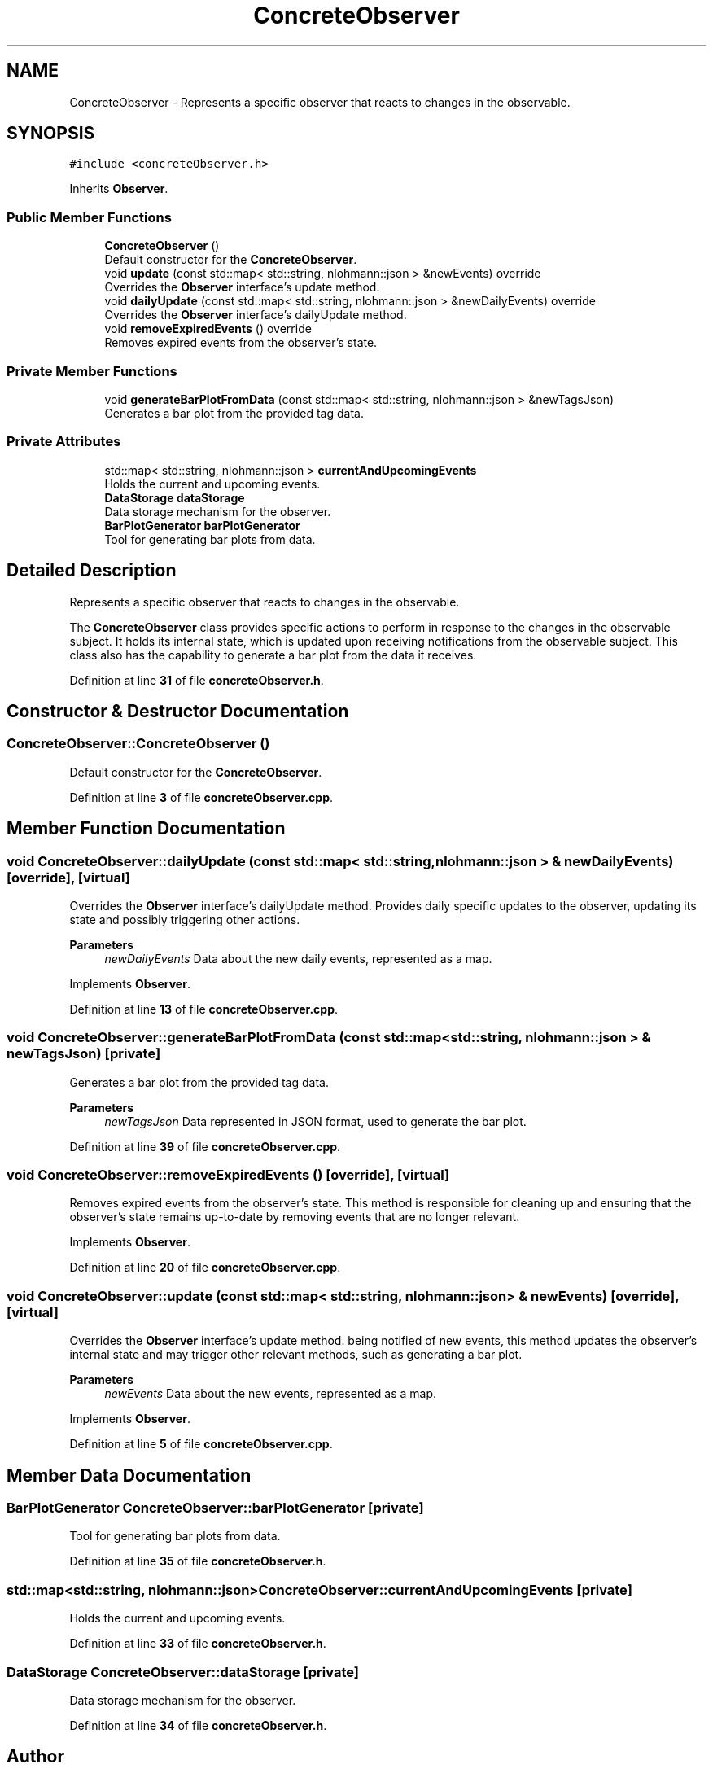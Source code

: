 .TH "ConcreteObserver" 3 "Fri Sep 22 2023" "Version v0.1" "API de Paris - Documentation du Gestionnaire" \" -*- nroff -*-
.ad l
.nh
.SH NAME
ConcreteObserver \- Represents a specific observer that reacts to changes in the observable\&.  

.SH SYNOPSIS
.br
.PP
.PP
\fC#include <concreteObserver\&.h>\fP
.PP
Inherits \fBObserver\fP\&.
.SS "Public Member Functions"

.in +1c
.ti -1c
.RI "\fBConcreteObserver\fP ()"
.br
.RI "Default constructor for the \fBConcreteObserver\fP\&. "
.ti -1c
.RI "void \fBupdate\fP (const std::map< std::string, nlohmann::json > &newEvents) override"
.br
.RI "Overrides the \fBObserver\fP interface's update method\&. "
.ti -1c
.RI "void \fBdailyUpdate\fP (const std::map< std::string, nlohmann::json > &newDailyEvents) override"
.br
.RI "Overrides the \fBObserver\fP interface's dailyUpdate method\&. "
.ti -1c
.RI "void \fBremoveExpiredEvents\fP () override"
.br
.RI "Removes expired events from the observer's state\&. "
.in -1c
.SS "Private Member Functions"

.in +1c
.ti -1c
.RI "void \fBgenerateBarPlotFromData\fP (const std::map< std::string, nlohmann::json > &newTagsJson)"
.br
.RI "Generates a bar plot from the provided tag data\&. "
.in -1c
.SS "Private Attributes"

.in +1c
.ti -1c
.RI "std::map< std::string, nlohmann::json > \fBcurrentAndUpcomingEvents\fP"
.br
.RI "Holds the current and upcoming events\&. "
.ti -1c
.RI "\fBDataStorage\fP \fBdataStorage\fP"
.br
.RI "Data storage mechanism for the observer\&. "
.ti -1c
.RI "\fBBarPlotGenerator\fP \fBbarPlotGenerator\fP"
.br
.RI "Tool for generating bar plots from data\&. "
.in -1c
.SH "Detailed Description"
.PP 
Represents a specific observer that reacts to changes in the observable\&. 

The \fBConcreteObserver\fP class provides specific actions to perform in response to the changes in the observable subject\&. It holds its internal state, which is updated upon receiving notifications from the observable subject\&. This class also has the capability to generate a bar plot from the data it receives\&. 
.PP
Definition at line \fB31\fP of file \fBconcreteObserver\&.h\fP\&.
.SH "Constructor & Destructor Documentation"
.PP 
.SS "ConcreteObserver::ConcreteObserver ()"

.PP
Default constructor for the \fBConcreteObserver\fP\&. 
.PP
Definition at line \fB3\fP of file \fBconcreteObserver\&.cpp\fP\&.
.SH "Member Function Documentation"
.PP 
.SS "void ConcreteObserver::dailyUpdate (const std::map< std::string, nlohmann::json > & newDailyEvents)\fC [override]\fP, \fC [virtual]\fP"

.PP
Overrides the \fBObserver\fP interface's dailyUpdate method\&. Provides daily specific updates to the observer, updating its state and possibly triggering other actions\&.
.PP
\fBParameters\fP
.RS 4
\fInewDailyEvents\fP Data about the new daily events, represented as a map\&. 
.RE
.PP

.PP
Implements \fBObserver\fP\&.
.PP
Definition at line \fB13\fP of file \fBconcreteObserver\&.cpp\fP\&.
.SS "void ConcreteObserver::generateBarPlotFromData (const std::map< std::string, nlohmann::json > & newTagsJson)\fC [private]\fP"

.PP
Generates a bar plot from the provided tag data\&. 
.PP
\fBParameters\fP
.RS 4
\fInewTagsJson\fP Data represented in JSON format, used to generate the bar plot\&. 
.RE
.PP

.PP
Definition at line \fB39\fP of file \fBconcreteObserver\&.cpp\fP\&.
.SS "void ConcreteObserver::removeExpiredEvents ()\fC [override]\fP, \fC [virtual]\fP"

.PP
Removes expired events from the observer's state\&. This method is responsible for cleaning up and ensuring that the observer's state remains up-to-date by removing events that are no longer relevant\&. 
.PP
Implements \fBObserver\fP\&.
.PP
Definition at line \fB20\fP of file \fBconcreteObserver\&.cpp\fP\&.
.SS "void ConcreteObserver::update (const std::map< std::string, nlohmann::json > & newEvents)\fC [override]\fP, \fC [virtual]\fP"

.PP
Overrides the \fBObserver\fP interface's update method\&. being notified of new events, this method updates the observer's internal state and may trigger other relevant methods, such as generating a bar plot\&.
.PP
\fBParameters\fP
.RS 4
\fInewEvents\fP Data about the new events, represented as a map\&. 
.RE
.PP

.PP
Implements \fBObserver\fP\&.
.PP
Definition at line \fB5\fP of file \fBconcreteObserver\&.cpp\fP\&.
.SH "Member Data Documentation"
.PP 
.SS "\fBBarPlotGenerator\fP ConcreteObserver::barPlotGenerator\fC [private]\fP"

.PP
Tool for generating bar plots from data\&. 
.PP
Definition at line \fB35\fP of file \fBconcreteObserver\&.h\fP\&.
.SS "std::map<std::string, nlohmann::json> ConcreteObserver::currentAndUpcomingEvents\fC [private]\fP"

.PP
Holds the current and upcoming events\&. 
.PP
Definition at line \fB33\fP of file \fBconcreteObserver\&.h\fP\&.
.SS "\fBDataStorage\fP ConcreteObserver::dataStorage\fC [private]\fP"

.PP
Data storage mechanism for the observer\&. 
.PP
Definition at line \fB34\fP of file \fBconcreteObserver\&.h\fP\&.

.SH "Author"
.PP 
Generated automatically by Doxygen for API de Paris - Documentation du Gestionnaire from the source code\&.
